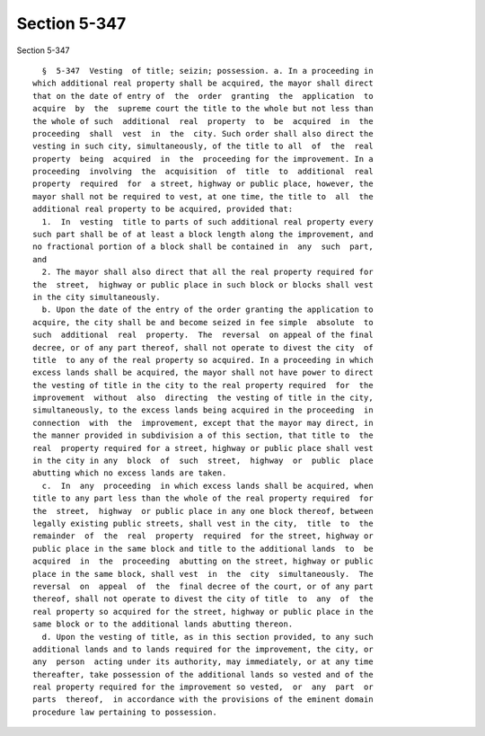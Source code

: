 Section 5-347
=============

Section 5-347 ::    
        
     
        §  5-347  Vesting  of title; seizin; possession. a. In a proceeding in
      which additional real property shall be acquired, the mayor shall direct
      that on the date of entry of  the  order  granting  the  application  to
      acquire  by  the  supreme court the title to the whole but not less than
      the whole of such  additional  real  property  to  be  acquired  in  the
      proceeding  shall  vest  in  the  city. Such order shall also direct the
      vesting in such city, simultaneously, of the title to all  of  the  real
      property  being  acquired  in  the  proceeding for the improvement. In a
      proceeding  involving  the  acquisition  of  title  to  additional  real
      property  required  for  a street, highway or public place, however, the
      mayor shall not be required to vest, at one time, the title to  all  the
      additional real property to be acquired, provided that:
        1.  In  vesting  title to parts of such additional real property every
      such part shall be of at least a block length along the improvement, and
      no fractional portion of a block shall be contained in  any  such  part,
      and
        2. The mayor shall also direct that all the real property required for
      the  street,  highway or public place in such block or blocks shall vest
      in the city simultaneously.
        b. Upon the date of the entry of the order granting the application to
      acquire, the city shall be and become seized in fee simple  absolute  to
      such  additional  real  property.  The  reversal  on appeal of the final
      decree, or of any part thereof, shall not operate to divest the city  of
      title  to any of the real property so acquired. In a proceeding in which
      excess lands shall be acquired, the mayor shall not have power to direct
      the vesting of title in the city to the real property required  for  the
      improvement  without  also  directing  the vesting of title in the city,
      simultaneously, to the excess lands being acquired in the proceeding  in
      connection  with  the  improvement, except that the mayor may direct, in
      the manner provided in subdivision a of this section, that title to  the
      real  property required for a street, highway or public place shall vest
      in the city in any  block  of  such  street,  highway  or  public  place
      abutting which no excess lands are taken.
        c.  In  any  proceeding  in which excess lands shall be acquired, when
      title to any part less than the whole of the real property required  for
      the  street,  highway  or public place in any one block thereof, between
      legally existing public streets, shall vest in the city,  title  to  the
      remainder  of  the  real  property  required  for the street, highway or
      public place in the same block and title to the additional lands  to  be
      acquired  in  the  proceeding  abutting on the street, highway or public
      place in the same block, shall vest  in  the  city  simultaneously.  The
      reversal  on  appeal  of  the  final decree of the court, or of any part
      thereof, shall not operate to divest the city of title  to  any  of  the
      real property so acquired for the street, highway or public place in the
      same block or to the additional lands abutting thereon.
        d. Upon the vesting of title, as in this section provided, to any such
      additional lands and to lands required for the improvement, the city, or
      any  person  acting under its authority, may immediately, or at any time
      thereafter, take possession of the additional lands so vested and of the
      real property required for the improvement so vested,  or  any  part  or
      parts  thereof,  in accordance with the provisions of the eminent domain
      procedure law pertaining to possession.
    
    
    
    
    
    
    